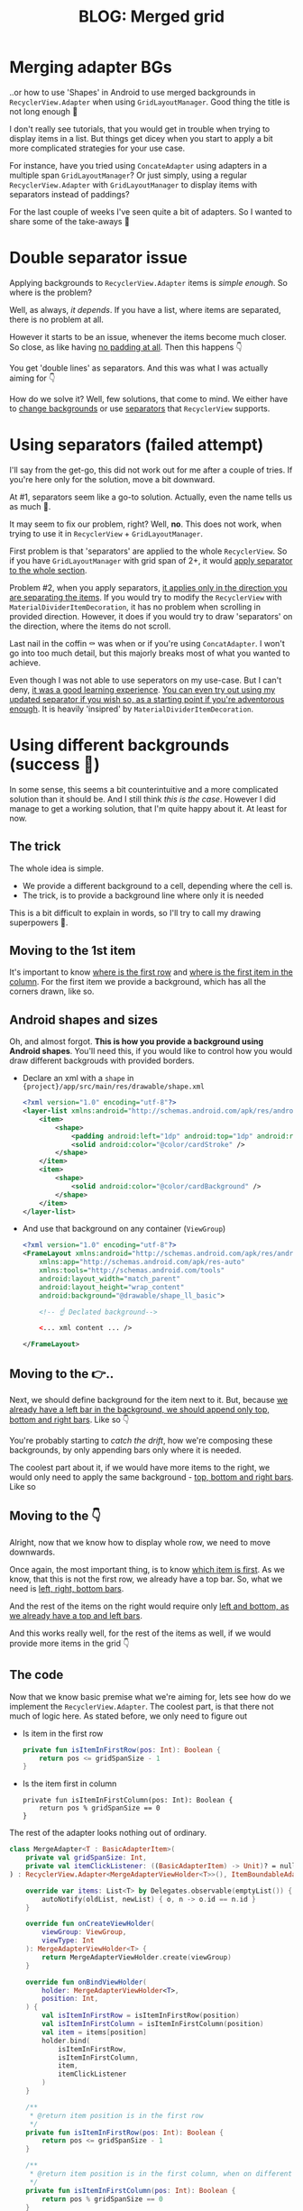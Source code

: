 #+TITLE: BLOG: Merged grid

* Merging adapter BGs
..or how to use 'Shapes' in Android to use merged backgrounds in =RecyclerView.Adapter= when using =GridLayoutManager=. Good thing the title is not long enough 🤦

I don't really see tutorials, that you would get in trouble when trying to display items in a list. But things get dicey when you start to apply a bit more complicated strategies for your use case.

For instance, have you tried using =ConcateAdapter= using adapters in a multiple span =GridLayoutManager=? Or just simply, using a regular =RecyclerView.Adapter= with =GridLayoutManager= to display items with separators instead of paddings?

For the last couple of weeks I've seen quite a bit of adapters. So I wanted to share some of the take-aways 🤷

* Double separator issue
Applying backgrounds to =RecyclerView.Adapter= items is /simple enough/. So where is the problem?

Well, as always, /it depends/. If you have a list, where items are separated, there is no problem at all.

[[file:imgs-merge-bg-grid/76AF33C7-04FC-42B1-80E9-407E18E0EC2A.png]]

However it starts to be an issue, whenever the items become much closer. So close, as like having _no padding at all_. Then this happens 👇

[[file:imgs-merge-bg-grid/422EDBB1-604B-4223-9514-055F39128275.png]]

You get 'double lines' as separators. And this was what I was actually aiming for 👇

[[file:imgs-merge-bg-grid/goal.png]]

How do we solve it? Well, few solutions, that come to mind. We either have to _change backgrounds_ or use _separators_ that =RecyclerView= supports.

* Using separators (failed attempt)
I'll say from the get-go, this did not work out for me after a couple of tries. If you're here only for the solution, move a bit downward.

At #1, separators seem like a go-to solution. Actually, even the name tells us as much 🤷.

It may seem to fix our problem, right? Well, *no*. This does not work, when trying to use it in =RecyclerView= + =GridLayoutManager=.

First problem is that 'separators' are applied to the whole =RecyclerView=. So if you have =GridLayoutManager= with grid span of 2+, it would _apply separator to the whole section_.

Problem #2, when you apply separators, _it applies only in the direction you are separating the items_. If you would try to modify the =RecyclerView= with =MaterialDividerItemDecoration=, it has no problem when scrolling in provided direction. However, it does if you would try to draw 'separators' on the direction, where the items do not scroll.

Last nail in the coffin ⚰️ was when or if you're using =ConcatAdapter=. I won't go into too much detail, but this majorly breaks most of what you wanted to achieve.

Even though I was not able to use seperators on my use-case. But I can't deny, _it was a good learning experience_. [[https://gist.github.com/marius-m/c8e39761bf054d645b548cd4f63a13c4][You can even try out using my updated separator if you wish so, as a starting point if you're adventorous enough]]. It is heavily 'insipred' by =MaterialDividerItemDecoration=.

* Using different backgrounds (success 🙌)
In some sense, this seems a bit counterintuitive and a more complicated solution than it should be. And I still think /this is the case/. However I did manage to get a working solution, that I'm quite happy about it. At least for now.

** The trick

The whole idea is simple.
- We provide a different background to a cell, depending where the cell is.
- The trick, is to provide a background line where only it is needed

This is a bit difficult to explain in words, so I'll try to call my drawing superpowers 🦸.

** Moving to the 1st item
It's important to know _where is the first row_ and _where is the first item in the column_. For the first item we provide a background, which has all the corners drawn, like so.

[[file:imgs-merge-bg-grid/0_0.png]]

** Android shapes and sizes
Oh, and almost forgot. *This is how you provide a background using Android shapes*. You'll need this, if you would like to control how you would draw different backgrouds with provided borders.

- Declare an xml with a =shape= in ={project}/app/src/main/res/drawable/shape.xml=
  #+begin_src xml
  <?xml version="1.0" encoding="utf-8"?>
  <layer-list xmlns:android="http://schemas.android.com/apk/res/android">
      <item>
          <shape>
              <padding android:left="1dp" android:top="1dp" android:right="1dp" android:bottom="1dp"/>
              <solid android:color="@color/cardStroke" />
          </shape>
      </item>
      <item>
          <shape>
              <solid android:color="@color/cardBackground" />
          </shape>
      </item>
  </layer-list>
  #+end_src
- And use that background on any container (=ViewGroup=)
  #+begin_src xml
<?xml version="1.0" encoding="utf-8"?>
<FrameLayout xmlns:android="http://schemas.android.com/apk/res/android"
    xmlns:app="http://schemas.android.com/apk/res-auto"
    xmlns:tools="http://schemas.android.com/tools"
    android:layout_width="match_parent"
    android:layout_height="wrap_content"
    android:background="@drawable/shape_ll_basic">

    <!-- ☝️ Declated background-->

    <... xml content ... />

</FrameLayout>
  #+end_src

** Moving to the 👉..

Next, we should define background for the item next to it. But, because _we already have a left bar in the background, we should append only top, bottom and right bars_. Like so 👇

[[file:imgs-merge-bg-grid/0_1.png]]


You're probably starting to /catch the drift/, how we're composing these backgrounds, by only appending bars only where it is needed.

The coolest part about it, if we would have more items to the right, we would only need to apply the same background - _top, bottom and right bars_. Like so

[[file:imgs-merge-bg-grid/0_merge.png]]

** Moving to the 👇
Alright, now that we know how to display whole row, we need to move downwards.

Once again, the most important thing, is to know _which item is first_. As we know, that this is not the first row, we already have a top bar. So, what we need is _left, right, bottom bars_.

[[file:imgs-merge-bg-grid/1_0.png]]

And the rest of the items on the right would require only _left and bottom, as we already have a top and left bars_.

[[file:imgs-merge-bg-grid/1_1.png]]

And this works really well, for the rest of the items as well, if we would provide more items in the grid 👇

[[file:imgs-merge-bg-grid/1_merge.png]]

** The code
Now that we know basic premise what we're aiming for, lets see how do we implement the =RecyclerView.Adapter=. The coolest part, is that there not much of logic here. As stated before, we only need to figure out

- Is item in the first row
  #+begin_src kotlin
private fun isItemInFirstRow(pos: Int): Boolean {
    return pos <= gridSpanSize - 1
}
  #+end_src
- Is the item first in column
  #+begin_src
private fun isItemInFirstColumn(pos: Int): Boolean {
    return pos % gridSpanSize == 0
}
  #+end_src

The rest of the adapter looks nothing out of ordinary.

#+begin_src kotlin
class MergeAdapter<T : BasicAdapterItem>(
    private val gridSpanSize: Int,
    private val itemClickListener: ((BasicAdapterItem) -> Unit)? = null,
) : RecyclerView.Adapter<MergeAdapterViewHolder<T>>(), ItemBoundableAdapter<T> {

    override var items: List<T> by Delegates.observable(emptyList()) { _, oldList, newList ->
        autoNotify(oldList, newList) { o, n -> o.id == n.id }
    }

    override fun onCreateViewHolder(
        viewGroup: ViewGroup,
        viewType: Int
    ): MergeAdapterViewHolder<T> {
        return MergeAdapterViewHolder.create(viewGroup)
    }

    override fun onBindViewHolder(
        holder: MergeAdapterViewHolder<T>,
        position: Int,
    ) {
        val isItemInFirstRow = isItemInFirstRow(position)
        val isItemInFirstColumn = isItemInFirstColumn(position)
        val item = items[position]
        holder.bind(
            isItemInFirstRow,
            isItemInFirstColumn,
            item,
            itemClickListener
        )
    }

    /**
     * @return item position is in the first row
     */
    private fun isItemInFirstRow(pos: Int): Boolean {
        return pos <= gridSpanSize - 1
    }

    /**
     * @return item position is in the first column, when on different rows
     */
    private fun isItemInFirstColumn(pos: Int): Boolean {
        return pos % gridSpanSize == 0
    }

    override fun getItemCount(): Int = items.size
}
#+end_src


Now we provide the resolved properties to the =ViewHolder= to take care of drawing items.

- Snippet to apply the background
  #+begin_src kotlin
 /**
 * Provides diff background based on item position in the grid
 * @param isFirstRow item is in the first row of the grid
 * @param isFirstColumn item is in the first column of the row
 */
@DrawableRes
private fun bgResourceByPosition(
    isFirstRow: Boolean,
    isFirstColumn: Boolean,
): Int {
    return when {
        isFirstRow && isFirstColumn -> R.drawable.shape_ll_merge_row_column_first
        isFirstRow && !isFirstColumn -> R.drawable.shape_ll_merge_row_column_last
        isFirstColumn -> R.drawable.shape_ll_merge_column_first
        else -> R.drawable.shape_ll_merge_column_last
    }
}
  #+end_src
- Rest of the =ViewHolder= is nothing out of ordinary
  #+begin_src kotlin
class MergeAdapterViewHolder<T : BasicAdapterItem>(
    private val binding: ItemMergedBinding,
) : RecyclerView.ViewHolder(binding.root) {

    fun bind(
        isFirstRow: Boolean,
        isFirstColumn: Boolean,
        item: T,
        itemClickListener: ((T) -> Unit)?
    ) {
        val viewClickListener = toViewClickListenerOrNull(item, itemClickListener)
        binding.root.setOnClickListener(viewClickListener)
        binding.title.text = item.title
        binding.root.setBackgroundResource(bgResourceByPosition(isFirstRow, isFirstColumn))
    }

    /**
     * Provides diff background based on item position in the grid
     * @param isFirstRow item is in the first row of the grid
     * @param isFirstColumn item is in the first column of the row
     */
    @DrawableRes
    private fun bgResourceByPosition(
        isFirstRow: Boolean,
        isFirstColumn: Boolean,
    ): Int {
        return when {
            isFirstRow && isFirstColumn -> R.drawable.shape_ll_merge_row_column_first
            isFirstRow && !isFirstColumn -> R.drawable.shape_ll_merge_row_column_last
            isFirstColumn -> R.drawable.shape_ll_merge_column_first
            else -> R.drawable.shape_ll_merge_column_last
        }
    }

    companion object {
        fun <T : BasicAdapterItem> create(viewGroup: ViewGroup): MergeAdapterViewHolder<T> {
            return MergeAdapterViewHolder(
                binding = ItemMergedBinding.inflate(
                    LayoutInflater.from(viewGroup.context),
                    viewGroup,
                    false
                )
            )
        }
    }
}
  #+end_src

As always, if the code snippets are not enough, [[https://github.com/marius-m/merged-bg-grid-adapter][check out sample app on github and try it yourself]]! It has basic adapters, adapters with paddings and merged background adapters (what we were trying to do here) to try out 💪.

* Ending notes
Now. This is not exactly /rocket science/ for sure. However I did not think twice, when picking up the task. Only by starting to dig deeper, I have found out, how many parts I need to figure out first, for the designs to be accurate.

Hopefully this will be useful for you as well and you won't need to spend so much time as I did 🤷🚀.
